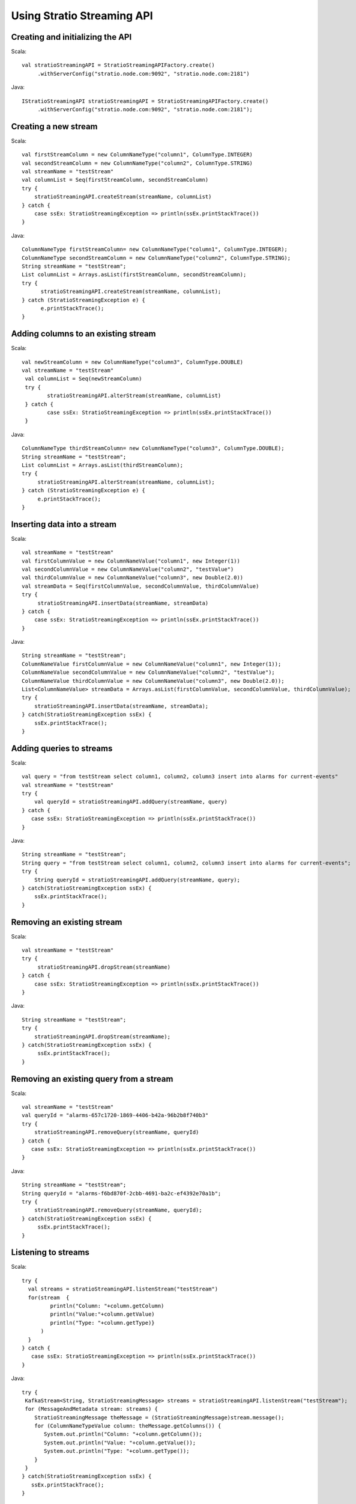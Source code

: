 .. _using-stratio-streaming-api:

Using Stratio Streaming API
***************************

Creating and initializing the API
===========================================================

Scala::

   val stratioStreamingAPI = StratioStreamingAPIFactory.create()
        .withServerConfig("stratio.node.com:9092", "stratio.node.com:2181")

Java::

   IStratioStreamingAPI stratioStreamingAPI = StratioStreamingAPIFactory.create()
        .withServerConfig("stratio.node.com:9092", "stratio.node.com:2181");

Creating a new stream
=====================

Scala::

    val firstStreamColumn = new ColumnNameType("column1", ColumnType.INTEGER)
    val secondStreamColumn = new ColumnNameType("column2", ColumnType.STRING)
    val streamName = "testStream"
    val columnList = Seq(firstStreamColumn, secondStreamColumn)
    try {
        stratioStreamingAPI.createStream(streamName, columnList)
    } catch {
        case ssEx: StratioStreamingException => println(ssEx.printStackTrace())
    }

Java::

    ColumnNameType firstStreamColumn= new ColumnNameType("column1", ColumnType.INTEGER);
    ColumnNameType secondStreamColumn = new ColumnNameType("column2", ColumnType.STRING);
    String streamName = "testStream";
    List columnList = Arrays.asList(firstStreamColumn, secondStreamColumn);
    try {
          stratioStreamingAPI.createStream(streamName, columnList);
    } catch (StratioStreamingException e) {
          e.printStackTrace();
    }

Adding columns to an existing stream
====================================

Scala::

    val newStreamColumn = new ColumnNameType("column3", ColumnType.DOUBLE)
    val streamName = "testStream"
     val columnList = Seq(newStreamColumn)
     try {
            stratioStreamingAPI.alterStream(streamName, columnList)
     } catch {
            case ssEx: StratioStreamingException => println(ssEx.printStackTrace())
     }

Java::

    ColumnNameType thirdStreamColumn= new ColumnNameType("column3", ColumnType.DOUBLE);
    String streamName = "testStream";
    List columnList = Arrays.asList(thirdStreamColumn);
    try {
         stratioStreamingAPI.alterStream(streamName, columnList);
    } catch (StratioStreamingException e) {
         e.printStackTrace();
    }

Inserting data into a stream
============================

Scala::

    val streamName = "testStream"
    val firstColumnValue = new ColumnNameValue("column1", new Integer(1))
    val secondColumnValue = new ColumnNameValue("column2", "testValue")
    val thirdColumnValue = new ColumnNameValue("column3", new Double(2.0))
    val streamData = Seq(firstColumnValue, secondColumnValue, thirdColumnValue)
    try {
         stratioStreamingAPI.insertData(streamName, streamData)
    } catch {
        case ssEx: StratioStreamingException => println(ssEx.printStackTrace())
    }

Java::

    String streamName = "testStream";
    ColumnNameValue firstColumnValue = new ColumnNameValue("column1", new Integer(1));
    ColumnNameValue secondColumnValue = new ColumnNameValue("column2", "testValue");
    ColumnNameValue thirdColumnValue = new ColumnNameValue("column3", new Double(2.0));
    List<ColumnNameValue> streamData = Arrays.asList(firstColumnValue, secondColumnValue, thirdColumnValue);
    try {
        stratioStreamingAPI.insertData(streamName, streamData);
    } catch(StratioStreamingException ssEx) {
        ssEx.printStackTrace();
    }

Adding queries to streams
=========================

Scala::

    val query = "from testStream select column1, column2, column3 insert into alarms for current-events"
    val streamName = "testStream"
    try {
        val queryId = stratioStreamingAPI.addQuery(streamName, query)
    } catch {
       case ssEx: StratioStreamingException => println(ssEx.printStackTrace())
    }

Java::

    String streamName = "testStream";
    String query = "from testStream select column1, column2, column3 insert into alarms for current-events";
    try {
        String queryId = stratioStreamingAPI.addQuery(streamName, query);
    } catch(StratioStreamingException ssEx) {
        ssEx.printStackTrace();
    }

Removing an existing stream
===========================

Scala::

    val streamName = "testStream"
    try {
         stratioStreamingAPI.dropStream(streamName)
    } catch {
        case ssEx: StratioStreamingException => println(ssEx.printStackTrace())
    }

Java::

    String streamName = "testStream";
    try {
        stratioStreamingAPI.dropStream(streamName);
    } catch(StratioStreamingException ssEx) {
         ssEx.printStackTrace();
    }

Removing an existing query from a stream
========================================

Scala::

    val streamName = "testStream"
    val queryId = "alarms-657c1720-1869-4406-b42a-96b2b8f740b3"
    try {
        stratioStreamingAPI.removeQuery(streamName, queryId)
    } catch {
       case ssEx: StratioStreamingException => println(ssEx.printStackTrace())
    }

Java::

    String streamName = "testStream";
    String queryId = "alarms-f6bd870f-2cbb-4691-ba2c-ef4392e70a1b";
    try {
        stratioStreamingAPI.removeQuery(streamName, queryId);
    } catch(StratioStreamingException ssEx) {
         ssEx.printStackTrace();
    }

Listening to streams
====================

Scala::

    try {
      val streams = stratioStreamingAPI.listenStream("testStream")
      for(stream  {
             println("Column: "+column.getColumn)
             println("Value:"+column.getValue)
             println("Type: "+column.getType)}
          )
      }
    } catch {
       case ssEx: StratioStreamingException => println(ssEx.printStackTrace())
    }

Java::

     try {
      KafkaStream<String, StratioStreamingMessage> streams = stratioStreamingAPI.listenStream("testStream");
      for (MessageAndMetadata stream: streams) {
         StratioStreamingMessage theMessage = (StratioStreamingMessage)stream.message();
         for (ColumnNameTypeValue column: theMessage.getColumns()) {
            System.out.println("Column: "+column.getColumn());
            System.out.println("Value: "+column.getValue());
            System.out.println("Type: "+column.getType());
         }
      }
     } catch(StratioStreamingException ssEx) {
        ssEx.printStackTrace();
     }

Stop listening to streams
=========================

Scala::

    try {
        stratioStreamingAPI.stopListenStream("testStream")
    } catch {
       case ssEx: StratioStreamingException => println(ssEx.printStackTrace())
    }

Java::

    try {
       stratioStreamingAPI.stopListenStream("testStream");
    } catch(StratioStreamingException ssEx) {
       ssEx.printStackTrace();
    }

Save the stream to Cassandra
============================

Scala::

    try {
        stratioStreamingAPI.saveToCassandra("testStream")
    } catch {
       case ssEx: StratioStreamingException => println(ssEx.printStackTrace())
    }

Java::

    try {
       stratioStreamingAPI.saveToCassandra("testStream");
    } catch(StratioStreamingException ssEx) {
       ssEx.printStackTrace();
    }


Stop saving the stream to Cassandra
===================================

Scala::

    try {
        stratioStreamingAPI.stopSaveToCassandra("testStream")
    } catch {
       case ssEx: StratioStreamingException => println(ssEx.printStackTrace())
    }

Java::

    try {
       stratioStreamingAPI.stopSaveToCassandra("testStream");
    } catch(StratioStreamingException ssEx) {
       ssEx.printStackTrace();
    }


Save the stream to MongoDB
==========================

Scala::

    try {
        stratioStreamingAPI.saveToMongo("testStream")
    } catch {
       case ssEx: StratioStreamingException => println(ssEx.printStackTrace())
    }

Java::

    try {
       stratioStreamingAPI.saveToMongo("testStream");
    } catch(StratioStreamingException ssEx) {
       ssEx.printStackTrace();
    }


Stop saving the stream to MongoDB
=================================

Scala::

    try {
        stratioStreamingAPI.stopSaveToMongo("testStream")
    } catch {
       case ssEx: StratioStreamingException => println(ssEx.printStackTrace())
    }

Java::

    try {
       stratioStreamingAPI.stopSaveToMongo("testStream");
    } catch(StratioStreamingException ssEx) {
       ssEx.printStackTrace();
    }


Save the stream to Solr
=======================

Scala::

    try {
        stratioStreamingAPI.saveToSolr("testStream")
    } catch {
       case ssEx: StratioStreamingException => println(ssEx.printStackTrace())
    }

Java::

    try {
       stratioStreamingAPI.saveToSolr("testStream");
    } catch(StratioStreamingException ssEx) {
       ssEx.printStackTrace();
    }


Stop saving the stream to Solr
==============================

Scala::

    try {
        stratioStreamingAPI.stopSaveToSolr("testStream")
    } catch {
       case ssEx: StratioStreamingException => println(ssEx.printStackTrace())
    }

Java::

    try {
       stratioStreamingAPI.stopSaveToSolr("testStream");
    } catch(StratioStreamingException ssEx) {
       ssEx.printStackTrace();
    }


Getting the list of all the streams and their queries
=====================================================

Scala::

    import scala.collection.JavaConversions._

    val listOfStreams = stratioStreamingAPI.listStreams().toList
    println("Number of streams: "+listOfStreams.size)
    listOfStreams.foreach(stream => {
       println("--> Stream name: "+stream.getStreamName)
       if ( stream.getQueries.size > 0 ) {
         stream.getQueries.foreach(query =>
           println("Query: "+query.getQuery))
       }
    })

Java::

    List<StratioStream> streamsList = stratioStreamingAPI.listStreams();
    System.out.println("Number of streams: " + streamsList.size());
    for (StratioStream stream: streamsList) {
       System.out.println("--> Stream Name: "+stream.getStreamName());
       if ( stream.getQueries().size() > 0 ) {
          for (StreamQuery query: stream.getQueries())
            System.out.println("Query: "+query.getQuery());
          }
    }
